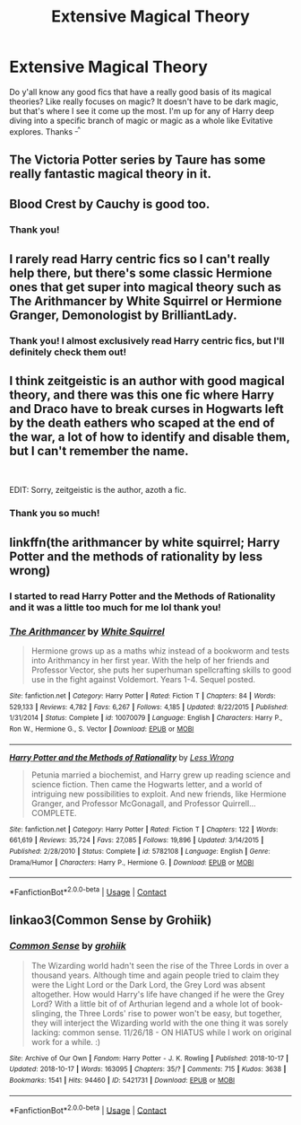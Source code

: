 #+TITLE: Extensive Magical Theory

* Extensive Magical Theory
:PROPERTIES:
:Author: MischiefManaged33
:Score: 17
:DateUnix: 1606342862.0
:DateShort: 2020-Nov-26
:FlairText: Request
:END:
Do y'all know any good fics that have a really good basis of its magical theories? Like really focuses on magic? It doesn't have to be dark magic, but that's where I see it come up the most. I'm up for any of Harry deep diving into a specific branch of magic or magic as a whole like Evitative explores. Thanks ^{_^}


** The Victoria Potter series by Taure has some really fantastic magical theory in it.
:PROPERTIES:
:Author: okaycat
:Score: 4
:DateUnix: 1606360528.0
:DateShort: 2020-Nov-26
:END:


** Blood Crest by Cauchy is good too.
:PROPERTIES:
:Author: ree075
:Score: 3
:DateUnix: 1606353097.0
:DateShort: 2020-Nov-26
:END:

*** Thank you!
:PROPERTIES:
:Author: MischiefManaged33
:Score: 1
:DateUnix: 1606357160.0
:DateShort: 2020-Nov-26
:END:


** I rarely read Harry centric fics so I can't really help there, but there's some classic Hermione ones that get super into magical theory such as The Arithmancer by White Squirrel or Hermione Granger, Demonologist by BrilliantLady.
:PROPERTIES:
:Author: greysfanhp
:Score: 3
:DateUnix: 1606347094.0
:DateShort: 2020-Nov-26
:END:

*** Thank you! I almost exclusively read Harry centric fics, but I'll definitely check them out!
:PROPERTIES:
:Author: MischiefManaged33
:Score: 1
:DateUnix: 1606347704.0
:DateShort: 2020-Nov-26
:END:


** I think zeitgeistic is an author with good magical theory, and there was this one fic where Harry and Draco have to break curses in Hogwarts left by the death eathers who scaped at the end of the war, a lot of how to identify and disable them, but I can't remember the name.

​

EDIT: Sorry, zeitgeistic is the author, azoth a fic.
:PROPERTIES:
:Author: Kaikuroi
:Score: 2
:DateUnix: 1606345212.0
:DateShort: 2020-Nov-26
:END:

*** Thank you so much!
:PROPERTIES:
:Author: MischiefManaged33
:Score: 2
:DateUnix: 1606347719.0
:DateShort: 2020-Nov-26
:END:


** linkffn(the arithmancer by white squirrel; Harry Potter and the methods of rationality by less wrong)
:PROPERTIES:
:Author: 100beep
:Score: 2
:DateUnix: 1606352113.0
:DateShort: 2020-Nov-26
:END:

*** I started to read Harry Potter and the Methods of Rationality and it was a little too much for me lol thank you!
:PROPERTIES:
:Author: MischiefManaged33
:Score: 1
:DateUnix: 1606357150.0
:DateShort: 2020-Nov-26
:END:


*** [[https://www.fanfiction.net/s/10070079/1/][*/The Arithmancer/*]] by [[https://www.fanfiction.net/u/5339762/White-Squirrel][/White Squirrel/]]

#+begin_quote
  Hermione grows up as a maths whiz instead of a bookworm and tests into Arithmancy in her first year. With the help of her friends and Professor Vector, she puts her superhuman spellcrafting skills to good use in the fight against Voldemort. Years 1-4. Sequel posted.
#+end_quote

^{/Site/:} ^{fanfiction.net} ^{*|*} ^{/Category/:} ^{Harry} ^{Potter} ^{*|*} ^{/Rated/:} ^{Fiction} ^{T} ^{*|*} ^{/Chapters/:} ^{84} ^{*|*} ^{/Words/:} ^{529,133} ^{*|*} ^{/Reviews/:} ^{4,782} ^{*|*} ^{/Favs/:} ^{6,267} ^{*|*} ^{/Follows/:} ^{4,185} ^{*|*} ^{/Updated/:} ^{8/22/2015} ^{*|*} ^{/Published/:} ^{1/31/2014} ^{*|*} ^{/Status/:} ^{Complete} ^{*|*} ^{/id/:} ^{10070079} ^{*|*} ^{/Language/:} ^{English} ^{*|*} ^{/Characters/:} ^{Harry} ^{P.,} ^{Ron} ^{W.,} ^{Hermione} ^{G.,} ^{S.} ^{Vector} ^{*|*} ^{/Download/:} ^{[[http://www.ff2ebook.com/old/ffn-bot/index.php?id=10070079&source=ff&filetype=epub][EPUB]]} ^{or} ^{[[http://www.ff2ebook.com/old/ffn-bot/index.php?id=10070079&source=ff&filetype=mobi][MOBI]]}

--------------

[[https://www.fanfiction.net/s/5782108/1/][*/Harry Potter and the Methods of Rationality/*]] by [[https://www.fanfiction.net/u/2269863/Less-Wrong][/Less Wrong/]]

#+begin_quote
  Petunia married a biochemist, and Harry grew up reading science and science fiction. Then came the Hogwarts letter, and a world of intriguing new possibilities to exploit. And new friends, like Hermione Granger, and Professor McGonagall, and Professor Quirrell... COMPLETE.
#+end_quote

^{/Site/:} ^{fanfiction.net} ^{*|*} ^{/Category/:} ^{Harry} ^{Potter} ^{*|*} ^{/Rated/:} ^{Fiction} ^{T} ^{*|*} ^{/Chapters/:} ^{122} ^{*|*} ^{/Words/:} ^{661,619} ^{*|*} ^{/Reviews/:} ^{35,724} ^{*|*} ^{/Favs/:} ^{27,085} ^{*|*} ^{/Follows/:} ^{19,896} ^{*|*} ^{/Updated/:} ^{3/14/2015} ^{*|*} ^{/Published/:} ^{2/28/2010} ^{*|*} ^{/Status/:} ^{Complete} ^{*|*} ^{/id/:} ^{5782108} ^{*|*} ^{/Language/:} ^{English} ^{*|*} ^{/Genre/:} ^{Drama/Humor} ^{*|*} ^{/Characters/:} ^{Harry} ^{P.,} ^{Hermione} ^{G.} ^{*|*} ^{/Download/:} ^{[[http://www.ff2ebook.com/old/ffn-bot/index.php?id=5782108&source=ff&filetype=epub][EPUB]]} ^{or} ^{[[http://www.ff2ebook.com/old/ffn-bot/index.php?id=5782108&source=ff&filetype=mobi][MOBI]]}

--------------

*FanfictionBot*^{2.0.0-beta} | [[https://github.com/FanfictionBot/reddit-ffn-bot/wiki/Usage][Usage]] | [[https://www.reddit.com/message/compose?to=tusing][Contact]]
:PROPERTIES:
:Author: FanfictionBot
:Score: 0
:DateUnix: 1606352135.0
:DateShort: 2020-Nov-26
:END:


** linkao3(Common Sense by Grohiik)
:PROPERTIES:
:Author: i_atent_ded
:Score: 1
:DateUnix: 1606392766.0
:DateShort: 2020-Nov-26
:END:

*** [[https://archiveofourown.org/works/5421731][*/Common Sense/*]] by [[https://www.archiveofourown.org/users/grohiik/pseuds/grohiik][/grohiik/]]

#+begin_quote
  The Wizarding world hadn't seen the rise of the Three Lords in over a thousand years. Although time and again people tried to claim they were the Light Lord or the Dark Lord, the Grey Lord was absent altogether. How would Harry's life have changed if he were the Grey Lord? With a little bit of of Arthurian legend and a whole lot of book-slinging, the Three Lords' rise to power won't be easy, but together, they will interject the Wizarding world with the one thing it was sorely lacking: common sense. 11/26/18 - ON HIATUS while I work on original work for a while. :)
#+end_quote

^{/Site/:} ^{Archive} ^{of} ^{Our} ^{Own} ^{*|*} ^{/Fandom/:} ^{Harry} ^{Potter} ^{-} ^{J.} ^{K.} ^{Rowling} ^{*|*} ^{/Published/:} ^{2018-10-17} ^{*|*} ^{/Updated/:} ^{2018-10-17} ^{*|*} ^{/Words/:} ^{163095} ^{*|*} ^{/Chapters/:} ^{35/?} ^{*|*} ^{/Comments/:} ^{715} ^{*|*} ^{/Kudos/:} ^{3638} ^{*|*} ^{/Bookmarks/:} ^{1541} ^{*|*} ^{/Hits/:} ^{94460} ^{*|*} ^{/ID/:} ^{5421731} ^{*|*} ^{/Download/:} ^{[[https://archiveofourown.org/downloads/5421731/Common%20Sense.epub?updated_at=1600873027][EPUB]]} ^{or} ^{[[https://archiveofourown.org/downloads/5421731/Common%20Sense.mobi?updated_at=1600873027][MOBI]]}

--------------

*FanfictionBot*^{2.0.0-beta} | [[https://github.com/FanfictionBot/reddit-ffn-bot/wiki/Usage][Usage]] | [[https://www.reddit.com/message/compose?to=tusing][Contact]]
:PROPERTIES:
:Author: FanfictionBot
:Score: 1
:DateUnix: 1606392789.0
:DateShort: 2020-Nov-26
:END:
